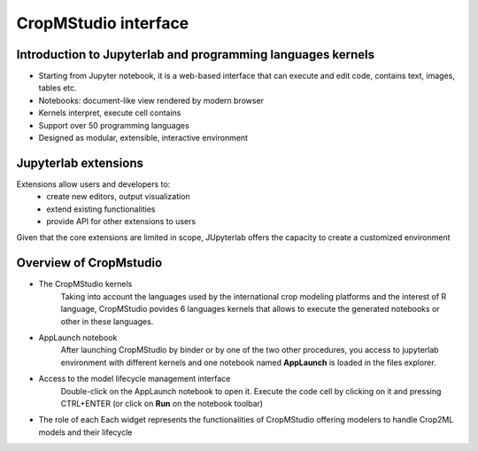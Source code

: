 CropMStudio interface
=====================

Introduction to Jupyterlab and programming languages kernels
------------------------------------------------------------
- Starting from Jupyter notebook, it is a web-based interface that can execute and edit code, contains text, images, tables etc.
- Notebooks: document-like view rendered by modern browser
- Kernels interpret, execute cell contains
- Support over 50 programming languages
- Designed as modular, extensible, interactive environment

.. image:: ../images/interface_jupyterlab.png
   :align: center

Jupyterlab extensions
---------------------
Extensions allow users and developers to:
   - create new editors, output visualization
   - extend existing functionalities
   - provide API for other extensions to users
  
Given that the core extensions are limited in scope, JUpyterlab offers the capacity to create a customized environment

Overview of CropMstudio
-----------------------
- The CropMStudio kernels
   Taking into account the languages used by the international crop modeling platforms and the interest of R language, CropMStudio povides 6 languages kernels that allows to execute the generated notebooks or other in these languages.
- AppLaunch notebook
   After launching CropMStudio by binder or by one of the two other procedures, you access to jupyterlab environment with different kernels and 
   one notebook named **AppLaunch** is loaded in the files explorer. 
- Access to the model lifecycle management interface
   Double-click on the AppLaunch notebook to open it. 
   Execute the code cell by clicking on it and pressing CTRL+ENTER  (or click on **Run** on the notebook toolbar)
- The role of each
  Each widget represents the functionalities of CropMStudio offering modelers to handle Crop2ML models and their lifecycle








